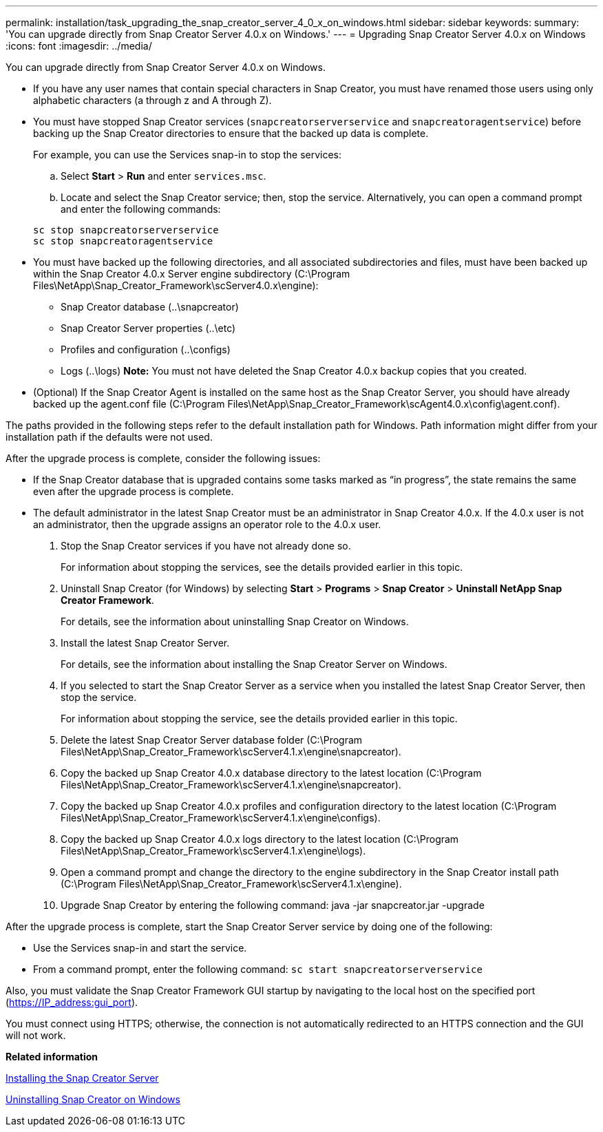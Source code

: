 ---
permalink: installation/task_upgrading_the_snap_creator_server_4_0_x_on_windows.html
sidebar: sidebar
keywords: 
summary: 'You can upgrade directly from Snap Creator Server 4.0.x on Windows.'
---
= Upgrading Snap Creator Server 4.0.x on Windows
:icons: font
:imagesdir: ../media/

[.lead]
You can upgrade directly from Snap Creator Server 4.0.x on Windows.

* If you have any user names that contain special characters in Snap Creator, you must have renamed those users using only alphabetic characters (a through z and A through Z).
* You must have stopped Snap Creator services (`snapcreatorserverservice` and `snapcreatoragentservice`) before backing up the Snap Creator directories to ensure that the backed up data is complete.
+
For example, you can use the Services snap-in to stop the services:

 .. Select *Start* > *Run* and enter `services.msc`.
 .. Locate and select the Snap Creator service; then, stop the service.
Alternatively, you can open a command prompt and enter the following commands:

+
----
sc stop snapcreatorserverservice
sc stop snapcreatoragentservice
----

* You must have backed up the following directories, and all associated subdirectories and files, must have been backed up within the Snap Creator 4.0.x Server engine subdirectory (C:\Program Files\NetApp\Snap_Creator_Framework\scServer4.0.x\engine):
 ** Snap Creator database (..\snapcreator)
 ** Snap Creator Server properties (..\etc)
 ** Profiles and configuration (..\configs)
 ** Logs (..\logs)
*Note:* You must not have deleted the Snap Creator 4.0.x backup copies that you created.
* (Optional) If the Snap Creator Agent is installed on the same host as the Snap Creator Server, you should have already backed up the agent.conf file (C:\Program Files\NetApp\Snap_Creator_Framework\scAgent4.0.x\config\agent.conf).

The paths provided in the following steps refer to the default installation path for Windows. Path information might differ from your installation path if the defaults were not used.

After the upgrade process is complete, consider the following issues:

* If the Snap Creator database that is upgraded contains some tasks marked as "`in progress`", the state remains the same even after the upgrade process is complete.
* The default administrator in the latest Snap Creator must be an administrator in Snap Creator 4.0.x. If the 4.0.x user is not an administrator, then the upgrade assigns an operator role to the 4.0.x user.

. Stop the Snap Creator services if you have not already done so.
+
For information about stopping the services, see the details provided earlier in this topic.

. Uninstall Snap Creator (for Windows) by selecting *Start* > *Programs* > *Snap Creator* > *Uninstall NetApp Snap Creator Framework*.
+
For details, see the information about uninstalling Snap Creator on Windows.

. Install the latest Snap Creator Server.
+
For details, see the information about installing the Snap Creator Server on Windows.

. If you selected to start the Snap Creator Server as a service when you installed the latest Snap Creator Server, then stop the service.
+
For information about stopping the service, see the details provided earlier in this topic.

. Delete the latest Snap Creator Server database folder (C:\Program Files\NetApp\Snap_Creator_Framework\scServer4.1.x\engine\snapcreator).
. Copy the backed up Snap Creator 4.0.x database directory to the latest location (C:\Program Files\NetApp\Snap_Creator_Framework\scServer4.1.x\engine\snapcreator).
. Copy the backed up Snap Creator 4.0.x profiles and configuration directory to the latest location (C:\Program Files\NetApp\Snap_Creator_Framework\scServer4.1.x\engine\configs).
. Copy the backed up Snap Creator 4.0.x logs directory to the latest location (C:\Program Files\NetApp\Snap_Creator_Framework\scServer4.1.x\engine\logs).
. Open a command prompt and change the directory to the engine subdirectory in the Snap Creator install path (C:\Program Files\NetApp\Snap_Creator_Framework\scServer4.1.x\engine).
. Upgrade Snap Creator by entering the following command: java -jar snapcreator.jar -upgrade

After the upgrade process is complete, start the Snap Creator Server service by doing one of the following:

* Use the Services snap-in and start the service.
* From a command prompt, enter the following command: `sc start snapcreatorserverservice`

Also, you must validate the Snap Creator Framework GUI startup by navigating to the local host on the specified port (https://IP_address:gui_port).

You must connect using HTTPS; otherwise, the connection is not automatically redirected to an HTTPS connection and the GUI will not work.

*Related information*

xref:concept_installing_the_snap_creator_server.adoc[Installing the Snap Creator Server]

xref:task_uninstalling_snap_creator_on_windows.adoc[Uninstalling Snap Creator on Windows]
